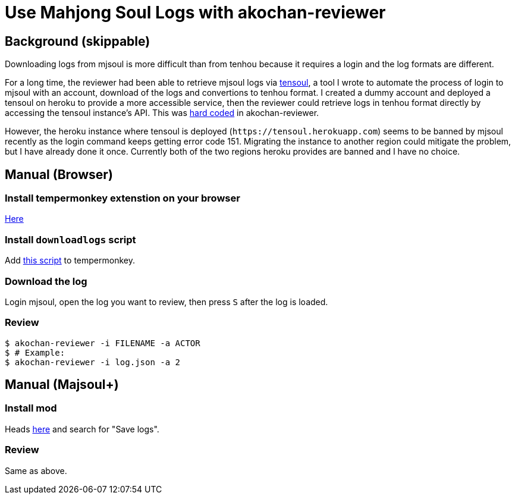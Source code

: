 = Use Mahjong Soul Logs with akochan-reviewer
:experimental:

== Background (skippable)
Downloading logs from mjsoul is more difficult than from tenhou because it requires a login and the log formats are different.

For a long time, the reviewer had been able to retrieve mjsoul logs via https://github.com/Equim-chan/tensoul[tensoul], a tool I wrote to automate the process of login to mjsoul with an account, download of the logs and convertions to tenhou format. I created a dummy account and deployed a tensoul on heroku to provide a more accessible service, then the reviewer could retrieve logs in tenhou format directly by accessing the tensoul instance's API. This was https://github.com/Equim-chan/akochan-reviewer/blob/b815e32e58414361de5b4af5748cabeb6085e9cb/src/download.rs#L5[hard coded] in akochan-reviewer.

However, the heroku instance where tensoul is deployed (`\https://tensoul.herokuapp.com`) seems to be banned by mjsoul recently as the login command keeps getting error code 151. Migrating the instance to another region could mitigate the problem, but I have already done it once. Currently both of the two regions heroku provides are banned and I have no choice.

== Manual (Browser)
=== Install tempermonkey extenstion on your browser
https://www.tampermonkey.net/[Here]

=== Install `downloadlogs` script
Add https://gist.githubusercontent.com/Equim-chan/875a232a2c1d31181df8b3a8704c3112/raw/a0533ae7a0ab0158ca9ad9771663e94b82b61572/downloadlogs.js[this script] to tempermonkey.

=== Download the log
Login mjsoul, open the log you want to review, then press kbd:[S] after the log is loaded.

=== Review
[source,shell]
----
$ akochan-reviewer -i FILENAME -a ACTOR
$ # Example:
$ akochan-reviewer -i log.json -a 2
----

== Manual (Majsoul+)
=== Install mod
Heads https://repo.riichi.moe/library.html#resources-majplus[here] and search for "Save logs".

=== Review
Same as above.
